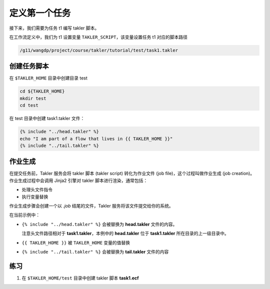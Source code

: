 定义第一个任务
===============

接下来，我们需要为任务 t1 编写 takler 脚本。

在工作流定义中，我们为 t1 设置变量 ``TAKLER_SCRIPT``，该变量设置任务 t1 对应的脚本路径

.. code-block:: bash

    /g11/wangdp/project/course/takler/tutorial/test/task1.takler

创建任务脚本
------------

在 ``$TAKLER_HOME`` 目录中创建目录 test

.. code-block:: bash

    cd ${TAKLER_HOME}
    mkdir test
    cd test

在 test 目录中创建 task1.takler 文件：

.. code-block:: bash

    {% include "../head.takler" %}
    echo "I am part of a flow that lives in {{ TAKLER_HOME }}"
    {% include "../tail.takler" %}


作业生成
---------

在提交任务前，Takler 服务会将 takler 脚本 (takler script) 转化为作业文件 (job file)，这个过程叫做作业生成 (job creation)。
作业生成过程中会调用 Jinja2 引擎对 takler 脚本进行渲染，通常包括：

- 处理头文件指令
- 执行变量替换

作业生成步骤会创建一个以 `.job` 结尾的文件，Takler 服务将该文件提交给你的系统。

在当前示例中：

- ``{% include "../head.takler" %}`` 会被替换为 **head.takler** 文件的内容。

  注意头文件路径相对于 **task1.takler**，本例中的 **head.takler** 位于 **task1.takler** 所在目录的上一级目录中。

- ``{{ TAKLER_HOME }}`` 被 ``TAKLER_HOME`` 变量的值替换
- ``{% include "../tail.takler" %}`` 会被替换为 **tail.takler** 文件的内容

练习
------

1. 在 ``$TAKLER_HOME/test`` 目录中创建 takler 脚本 **task1.ecf**